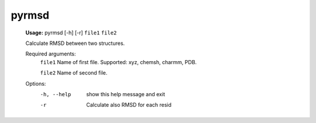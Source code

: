 pyrmsd
======

   **Usage:** pyrmsd [-h] [-r] ``file1`` ``file2``

   Calculate RMSD between two structures.

   Required arguments:
     ``file1``       Name of first file. Supported: xyz, chemsh, charmm, PDB.

     ``file2``       Name of second file.

   Options:
     -h, --help  show this help message and exit
     -r          Calculate also RMSD for each resid


